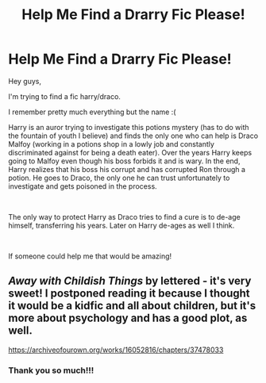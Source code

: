 #+TITLE: Help Me Find a Drarry Fic Please!

* Help Me Find a Drarry Fic Please!
:PROPERTIES:
:Author: EraRide
:Score: 4
:DateUnix: 1577203253.0
:DateShort: 2019-Dec-24
:FlairText: What's That Fic?
:END:
Hey guys,

I'm trying to find a fic harry/draco.

I remember pretty much everything but the name :(

Harry is an auror trying to investigate this potions mystery (has to do with the fountain of youth I believe) and finds the only one who can help is Draco Malfoy (working in a potions shop in a lowly job and constantly discriminated against for being a death eater). Over the years Harry keeps going to Malfoy even though his boss forbids it and is wary. In the end, Harry realizes that his boss his corrupt and has corrupted Ron through a potion. He goes to Draco, the only one he can trust unfortunately to investigate and gets poisoned in the process.

​

The only way to protect Harry as Draco tries to find a cure is to de-age himself, transferring his years. Later on Harry de-ages as well I think.

​

If someone could help me that would be amazing!


** /Away with Childish Things/ by lettered - it's very sweet! I postponed reading it because I thought it would be a kidfic and all about children, but it's more about psychology and has a good plot, as well.

[[https://archiveofourown.org/works/16052816/chapters/37478033]]
:PROPERTIES:
:Author: RL109531
:Score: 2
:DateUnix: 1577254213.0
:DateShort: 2019-Dec-25
:END:

*** Thank you so much!!!
:PROPERTIES:
:Author: EraRide
:Score: 2
:DateUnix: 1579389447.0
:DateShort: 2020-Jan-19
:END:
